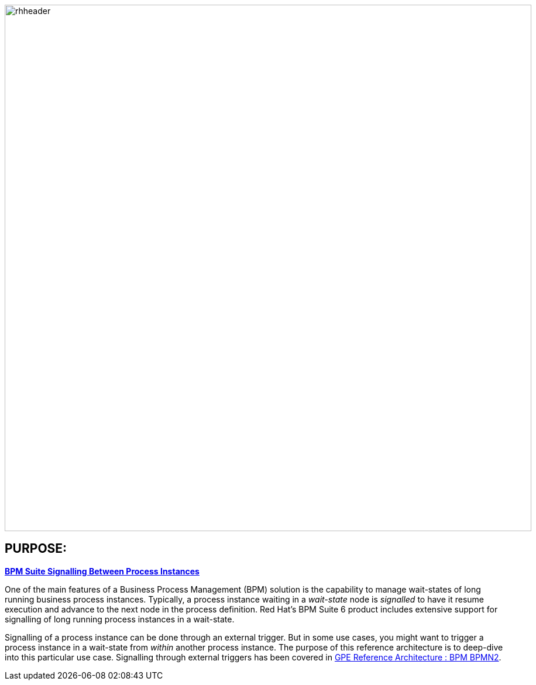 :data-uri:
:bpm_process_signalling: link:doc/bpm_process_signalling.adoc[BPM Suite Signalling Between Process Instances]
:bpm_bpmn2: link:https://github.com/jboss-gpe-ref-archs/bpm_bpmn2[GPE Reference Architecture : BPM BPMN2]

image::doc/images/rhheader.png[width=900]

:numbered!:

== PURPOSE:

*{bpm_process_signalling}*

One of the main features of a Business Process Management (BPM) solution is the capability to manage wait-states of long running business process instances. Typically, a process instance waiting in a _wait-state_ node is _signalled_ to have it resume execution and advance to the next node in the process definition. Red Hat’s BPM Suite 6 product includes extensive support for signalling of long running process instances in a wait-state.

Signalling of a process instance can be done through an external trigger. But in some use cases, you might want to trigger a process instance in a wait-state from _within_ another process instance. The purpose of this reference architecture is to deep-dive into this particular use case. Signalling through external triggers has been covered in {bpm_bpmn2}.


